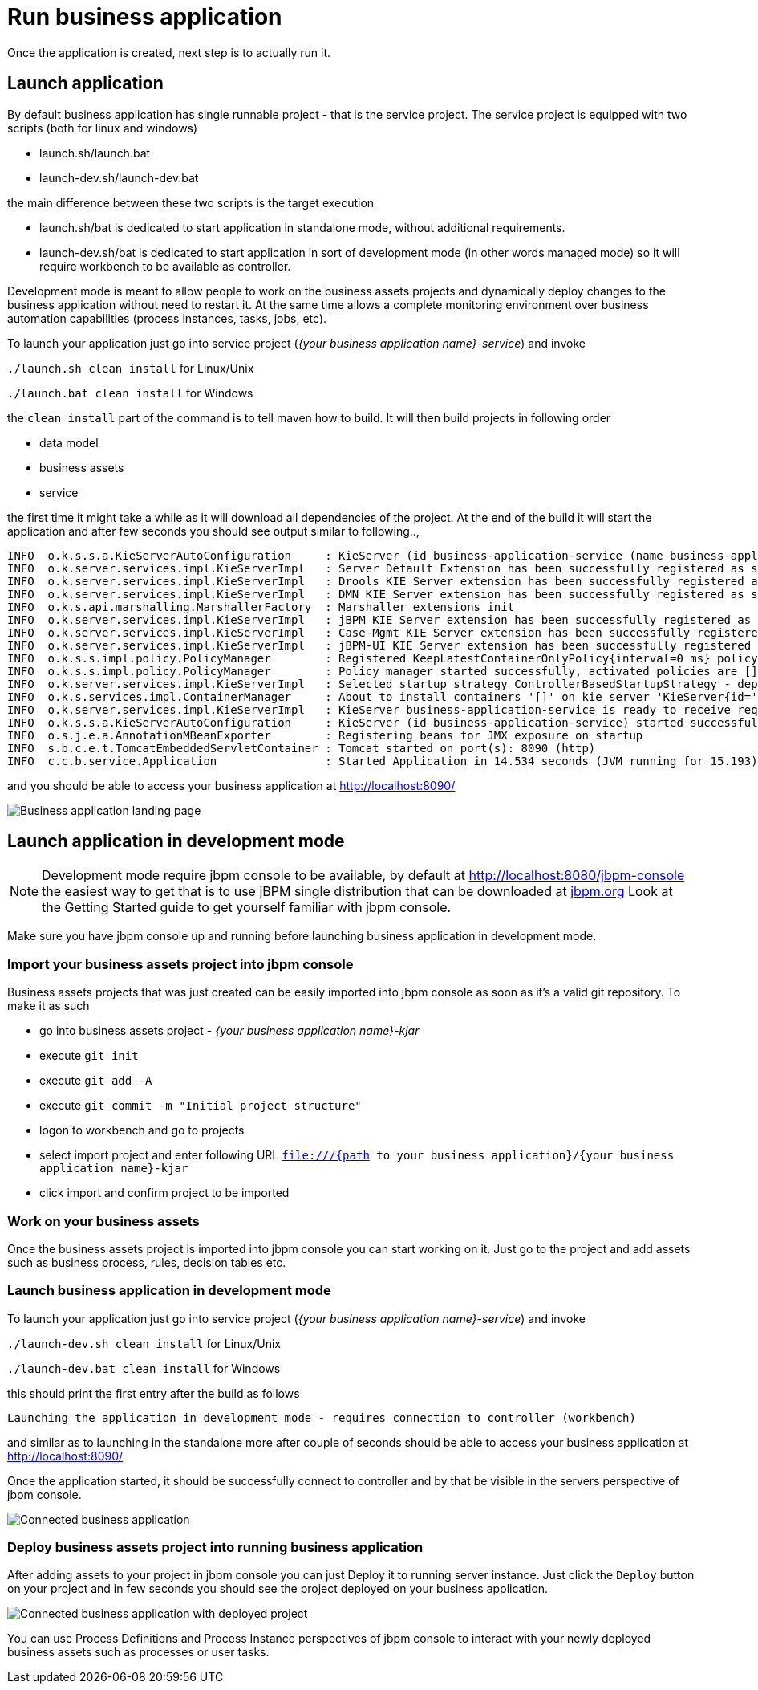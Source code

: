 = Run business application
:imagesdir: ..

Once the application is created, next step is to actually run it.

== Launch application

By default business application has single runnable project - that is the service project. The service project is equipped with
two scripts (both for linux and windows)

* launch.sh/launch.bat
* launch-dev.sh/launch-dev.bat

the main difference between these two scripts is the target execution

* launch.sh/bat is dedicated to start application in standalone mode, without additional requirements.
* launch-dev.sh/bat is dedicated to start application in sort of development mode (in other words managed mode) so it will require workbench to be available as controller.

Development mode is meant to allow people to work on the business assets projects and dynamically deploy changes to the business application
without need to restart it. At the same time allows a complete monitoring environment over business automation capabilities (process instances,
  tasks, jobs, etc).

To launch your application just go into service project (_{your business application name}-service_)
and invoke

`./launch.sh clean install` for Linux/Unix

`./launch.bat clean install` for Windows

the `clean install` part of the command is to tell maven how to build. It will then
build projects in following order

* data model
* business assets
* service

the first time it might take a while as it will download all dependencies of the project.
At the end of the build it will start the application and after few seconds you should
see output similar to following..,

[source]
----
INFO  o.k.s.s.a.KieServerAutoConfiguration     : KieServer (id business-application-service (name business-application-service)) started initialization process
INFO  o.k.server.services.impl.KieServerImpl   : Server Default Extension has been successfully registered as server extension
INFO  o.k.server.services.impl.KieServerImpl   : Drools KIE Server extension has been successfully registered as server extension
INFO  o.k.server.services.impl.KieServerImpl   : DMN KIE Server extension has been successfully registered as server extension
INFO  o.k.s.api.marshalling.MarshallerFactory  : Marshaller extensions init
INFO  o.k.server.services.impl.KieServerImpl   : jBPM KIE Server extension has been successfully registered as server extension
INFO  o.k.server.services.impl.KieServerImpl   : Case-Mgmt KIE Server extension has been successfully registered as server extension
INFO  o.k.server.services.impl.KieServerImpl   : jBPM-UI KIE Server extension has been successfully registered as server extension
INFO  o.k.s.s.impl.policy.PolicyManager        : Registered KeepLatestContainerOnlyPolicy{interval=0 ms} policy under name KeepLatestOnly
INFO  o.k.s.s.impl.policy.PolicyManager        : Policy manager started successfully, activated policies are []
INFO  o.k.server.services.impl.KieServerImpl   : Selected startup strategy ControllerBasedStartupStrategy - deploys kie containers given by controller ignoring locally defined
INFO  o.k.s.services.impl.ContainerManager     : About to install containers '[]' on kie server 'KieServer{id='business-application-service'name='business-application-service'version='7.9.0.Final'location='http://localhost:8090/rest/server'}'
INFO  o.k.server.services.impl.KieServerImpl   : KieServer business-application-service is ready to receive requests
INFO  o.k.s.s.a.KieServerAutoConfiguration     : KieServer (id business-application-service) started successfully
INFO  o.s.j.e.a.AnnotationMBeanExporter        : Registering beans for JMX exposure on startup
INFO  s.b.c.e.t.TomcatEmbeddedServletContainer : Tomcat started on port(s): 8090 (http)
INFO  c.c.b.service.Application                : Started Application in 14.534 seconds (JVM running for 15.193)
----

and you should be able to access your business application at http://localhost:8090/[http://localhost:8090/]

image::BusinessApplications/business-app-start-page.png[Business application landing page]

== Launch application in development mode

NOTE: Development mode require jbpm console to be available, by default at http://localhost:8080/jbpm-console
the easiest way to get that is to use jBPM single distribution that can be downloaded at http://jbpm.org[jbpm.org]
Look at the Getting Started guide to get yourself familiar with jbpm console.

Make sure you have jbpm console up and running before launching business
application in development mode.

=== Import your business assets project into jbpm console

Business assets projects that was just created can be easily imported into jbpm console
as soon as it's a valid git repository. To make it as such

* go into business assets project - _{your business application name}-kjar_
* execute `git init`
* execute `git add -A`
* execute `git commit -m "Initial project structure"`
* logon to workbench and go to projects
* select import project and enter following URL `file:///{path to your business application}/{your business application name}-kjar`
* click import and confirm project to be imported

=== Work on your business assets

Once the business assets project is imported into jbpm console you can start working on it.
Just go to the project and add assets such as business process, rules, decision tables etc.

=== Launch business application in development mode

To launch your application just go into service project (_{your business application name}-service_)
and invoke

`./launch-dev.sh clean install` for Linux/Unix

`./launch-dev.bat clean install` for Windows

this should print the first entry after the build as follows

`Launching the application in development mode - requires connection to controller (workbench)`

and similar as to launching in the standalone more after couple of seconds
should be able to access your business application at http://localhost:8090/[http://localhost:8090/]

Once the application started, it should be successfully connect to controller and by that
be visible in the servers perspective of jbpm console.

image::BusinessApplications/exec-server-empty.png[Connected business application]

=== Deploy business assets project into running business application

After adding assets to your project in jbpm console you can just Deploy it to running server instance.
Just click the `Deploy` button on your project and in few seconds you should see the
project deployed on your business application.

image::BusinessApplications/exec-server-deployed.png[Connected business application with deployed project]

You can use Process Definitions and Process Instance perspectives of jbpm console
to interact with your newly deployed business assets such as processes or user tasks.
